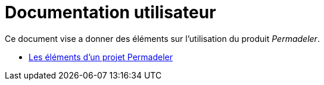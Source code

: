 # Documentation utilisateur

Ce document vise a donner des éléments sur l'utilisation du produit _Permadeler_.

* <<pages/ModelDonnee.adoc#,Les éléments d'un projet Permadeler>>